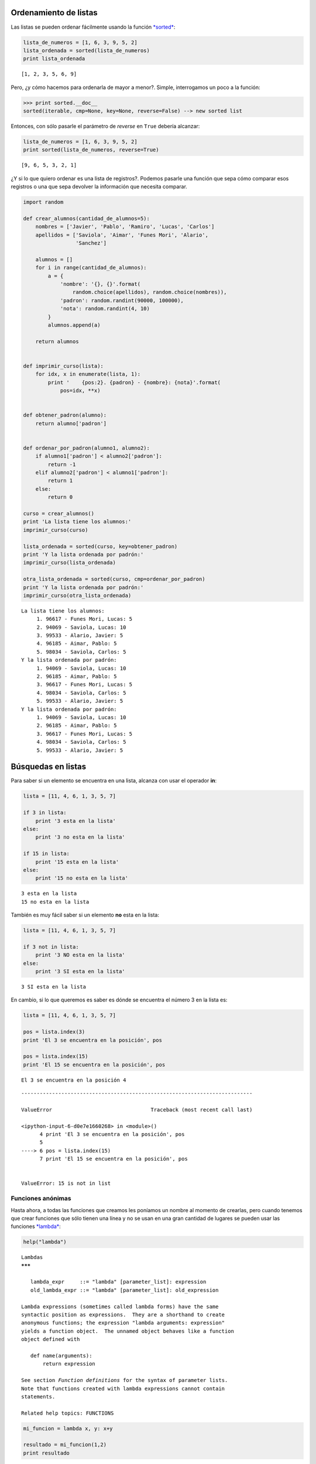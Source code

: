 
.. raw:: html

   <!--
   27/10
   Ordenamientos y búsquedas.
   Excepciones. Funciones anónimas.(Pablo o Andres)
   -->

Ordenamiento de listas
======================

Las listas se pueden ordenar fácilmente usando la función
`*sorted* <https://docs.python.org/2/library/functions.html?highlight=raw_input#sorted>`__:

.. code:: python

    lista_de_numeros = [1, 6, 3, 9, 5, 2]
    lista_ordenada = sorted(lista_de_numeros)
    print lista_ordenada


.. parsed-literal::

    [1, 2, 3, 5, 6, 9]


Pero, ¿y cómo hacemos para ordenarla de mayor a menor?. Simple,
interrogamos un poco a la función:

.. code:: python

    >>> print sorted.__doc__
    sorted(iterable, cmp=None, key=None, reverse=False) --> new sorted list

Entonces, con sólo pasarle el parámetro de *reverse* en ``True`` debería
alcanzar:

.. code:: python

    lista_de_numeros = [1, 6, 3, 9, 5, 2]
    print sorted(lista_de_numeros, reverse=True)


.. parsed-literal::

    [9, 6, 5, 3, 2, 1]


¿Y si lo que quiero ordenar es una lista de registros?. Podemos pasarle
una función que sepa cómo comparar esos registros o una que sepa
devolver la información que necesita comparar.

.. code:: python

    import random
    
    def crear_alumnos(cantidad_de_alumnos=5):
        nombres = ['Javier', 'Pablo', 'Ramiro', 'Lucas', 'Carlos']
        apellidos = ['Saviola', 'Aimar', 'Funes Mori', 'Alario', 
                     'Sanchez']
    
        alumnos = []
        for i in range(cantidad_de_alumnos):
            a = {
                'nombre': '{}, {}'.format(
                    random.choice(apellidos), random.choice(nombres)),
                'padron': random.randint(90000, 100000),
                'nota': random.randint(4, 10)
            }
            alumnos.append(a)
        
        return alumnos
    
    
    def imprimir_curso(lista):
        for idx, x in enumerate(lista, 1):
            print '    {pos:2}. {padron} - {nombre}: {nota}'.format(
                pos=idx, **x)
    
    
    def obtener_padron(alumno):
        return alumno['padron']
    
    
    def ordenar_por_padron(alumno1, alumno2):
        if alumno1['padron'] < alumno2['padron']:
            return -1
        elif alumno2['padron'] < alumno1['padron']:
            return 1
        else:
            return 0
    
    curso = crear_alumnos()
    print 'La lista tiene los alumnos:'
    imprimir_curso(curso)
    
    lista_ordenada = sorted(curso, key=obtener_padron)
    print 'Y la lista ordenada por padrón:'
    imprimir_curso(lista_ordenada)
    
    otra_lista_ordenada = sorted(curso, cmp=ordenar_por_padron)
    print 'Y la lista ordenada por padrón:'
    imprimir_curso(otra_lista_ordenada)


.. parsed-literal::

    La lista tiene los alumnos:
         1. 96617 - Funes Mori, Lucas: 5
         2. 94069 - Saviola, Lucas: 10
         3. 99533 - Alario, Javier: 5
         4. 96185 - Aimar, Pablo: 5
         5. 98034 - Saviola, Carlos: 5
    Y la lista ordenada por padrón:
         1. 94069 - Saviola, Lucas: 10
         2. 96185 - Aimar, Pablo: 5
         3. 96617 - Funes Mori, Lucas: 5
         4. 98034 - Saviola, Carlos: 5
         5. 99533 - Alario, Javier: 5
    Y la lista ordenada por padrón:
         1. 94069 - Saviola, Lucas: 10
         2. 96185 - Aimar, Pablo: 5
         3. 96617 - Funes Mori, Lucas: 5
         4. 98034 - Saviola, Carlos: 5
         5. 99533 - Alario, Javier: 5


Búsquedas en listas
===================

Para saber si un elemento se encuentra en una lista, alcanza con usar el
operador **in**:

.. code:: python

    lista = [11, 4, 6, 1, 3, 5, 7]
    
    if 3 in lista:
        print '3 esta en la lista'
    else:
        print '3 no esta en la lista'
    
    if 15 in lista:
        print '15 esta en la lista'
    else:
        print '15 no esta en la lista'


.. parsed-literal::

    3 esta en la lista
    15 no esta en la lista


También es muy fácil saber si un elemento **no** esta en la lista:

.. code:: python

    lista = [11, 4, 6, 1, 3, 5, 7]
    
    if 3 not in lista:
        print '3 NO esta en la lista'
    else:
        print '3 SI esta en la lista'


.. parsed-literal::

    3 SI esta en la lista


En cambio, si lo que queremos es saber es dónde se encuentra el número 3
en la lista es:

.. code:: python

    lista = [11, 4, 6, 1, 3, 5, 7]
    
    pos = lista.index(3)
    print 'El 3 se encuentra en la posición', pos
    
    pos = lista.index(15)
    print 'El 15 se encuentra en la posición', pos


.. parsed-literal::

    El 3 se encuentra en la posición 4


::


    ---------------------------------------------------------------------------

    ValueError                                Traceback (most recent call last)

    <ipython-input-6-d0e7e1660268> in <module>()
          4 print 'El 3 se encuentra en la posición', pos
          5 
    ----> 6 pos = lista.index(15)
          7 print 'El 15 se encuentra en la posición', pos


    ValueError: 15 is not in list


Funciones anónimas
------------------

Hasta ahora, a todas las funciones que creamos les poníamos un nombre al
momento de crearlas, pero cuando tenemos que crear funciones que sólo
tienen una línea y no se usan en una gran cantidad de lugares se pueden
usar las funciones
`*lambda* <https://docs.python.org/2/tutorial/controlflow.html#lambda-expressions>`__:

.. code:: python

    help("lambda")


.. parsed-literal::

    Lambdas
    *******
    
       lambda_expr     ::= "lambda" [parameter_list]: expression
       old_lambda_expr ::= "lambda" [parameter_list]: old_expression
    
    Lambda expressions (sometimes called lambda forms) have the same
    syntactic position as expressions.  They are a shorthand to create
    anonymous functions; the expression "lambda arguments: expression"
    yields a function object.  The unnamed object behaves like a function
    object defined with
    
       def name(arguments):
           return expression
    
    See section *Function definitions* for the syntax of parameter lists.
    Note that functions created with lambda expressions cannot contain
    statements.
    
    Related help topics: FUNCTIONS
    


.. code:: python

    mi_funcion = lambda x, y: x+y
    
    resultado = mi_funcion(1,2)
    print resultado


.. parsed-literal::

    3


Si bien no son funciones que se usen todos los días, se suelen usar
cuando una función recibe otra función como parámetro (las funciones son
un tipo de dato, por lo que se las pueden asignar a variables, y por lo
tanto, también pueden ser parámetros). Por ejemplo, para ordenar los
alumnos por padrón podríamos usar:

.. code:: python

    sorted(curso, key=lambda x: x['padron'])

Ahora, si quiero ordenar la lista anterior por nota decreciente y, en
caso de igualdad, por padrón podríamos usar:

.. code:: python

    curso = crear_alumnos(15)
    print 'Curso original'
    imprimir_curso(curso)
    
    lista_ordenada = sorted(curso, key=lambda x: (-x['nota'], x['padron']))
    print 'Curso ordenado'
    imprimir_curso(lista_ordenada)


.. parsed-literal::

    Curso original
         1. 96341 - Alario, Lucas: 5
         2. 99826 - Aimar, Javier: 10
         3. 90226 - Saviola, Carlos: 6
         4. 99389 - Aimar, Ramiro: 9
         5. 97936 - Saviola, Lucas: 4
         6. 94269 - Funes Mori, Ramiro: 9
         7. 94319 - Sanchez, Carlos: 4
         8. 94865 - Funes Mori, Ramiro: 4
         9. 96940 - Funes Mori, Carlos: 5
        10. 94417 - Aimar, Lucas: 5
        11. 99753 - Alario, Ramiro: 5
        12. 98255 - Alario, Carlos: 5
        13. 94344 - Saviola, Lucas: 8
        14. 99279 - Funes Mori, Carlos: 6
        15. 99785 - Sanchez, Ramiro: 6
    Curso ordenado
         1. 99826 - Aimar, Javier: 10
         2. 94269 - Funes Mori, Ramiro: 9
         3. 99389 - Aimar, Ramiro: 9
         4. 94344 - Saviola, Lucas: 8
         5. 90226 - Saviola, Carlos: 6
         6. 99279 - Funes Mori, Carlos: 6
         7. 99785 - Sanchez, Ramiro: 6
         8. 94417 - Aimar, Lucas: 5
         9. 96341 - Alario, Lucas: 5
        10. 96940 - Funes Mori, Carlos: 5
        11. 98255 - Alario, Carlos: 5
        12. 99753 - Alario, Ramiro: 5
        13. 94319 - Sanchez, Carlos: 4
        14. 94865 - Funes Mori, Ramiro: 4
        15. 97936 - Saviola, Lucas: 4


Otro ejemplo podría ser implementar una búsqueda binaria que permita
buscar tanto en listas crecientes como decrecientes:

.. code:: python

    es_mayor = lambda n1, n2: n1 > n2
    es_menor = lambda n1, n2: n1 < n2
    
    
    def binaria(cmp, lista, clave):
        """Binaria es una función que busca en una lista la clave pasada.
        Es un requisito de la búsqueda binaria que la lista se encuentre 
        ordenada, pero no si el orden es ascendente o descendente. Por 
        este motivo es que también recibe una función que le indique en
        que sentido ir.
        Si la lista está ordenada en forma ascendente la función que se 
        le pasa tiene que ser verdadera cuando el primer valor es mayor 
        que la segundo; y falso en caso contrario.
        Si la lista está ordenada en forma descendente la función que se 
        le pasa tiene que ser verdadera cuando el primer valor es menor 
        que la segundo; y falso en caso contrario.
        """
        min = 0
        max = len(lista) - 1
        centro = (min + max) / 2
        while (lista[centro] != clave) and (min < max):
            if cmp(lista[centro], clave):
                max = centro - 1
            else:
                min = centro + 1
            centro = (min + max) / 2
        if lista[centro] == clave:
            return centro
        else:
            return -1
    
    print binaria(es_mayor, [1, 2, 3, 4, 5, 6, 7, 8, 9], 8)
    print binaria(es_menor, [1, 2, 3, 4, 5, 6, 7, 8, 9], 8)
    print binaria(es_mayor, [1, 2, 3, 4, 5, 6, 7, 8, 9], 123)
    
    print binaria(es_menor, [9, 8, 7, 6, 5, 4, 3, 2, 1], 6)



.. parsed-literal::

    7
    -1
    -1
    3



Ejercicios
==========

1.  Se leen dos listas A y B, de N y M elementos respectivamente.
    Construir un algoritmo que halle las listas unión e intersección de
    A y B. Previamente habrá que ordenarlos.
2.  Escribir una función que reciba una lista desordenada y un elemento,
    que:
3.  Busque todos los elementos coincidan con el pasado por parámetro y
    devuelva la cantidad de coincidencias encontradas.
4.  Busque la primera coincidencia del elemento en la lista y devuelva
    su posición.
5.  Escribir una función que reciba una lista de números no ordenada,
    que:
6.  Devuelva el valor máximo.
7.  Devuelva una tupla que incluya el valor máximo y su posición.
8.  ¿Qué sucede si los elementos son cadenas de caracteres? Nota: no
    utilizar ``lista.sort()`` ni la función ``sorted``.
9.  Se cuenta con una lista ordenada de productos, en la que uno
    consiste en una tupla de (identificador, descripción, precio), y una
    lista de los productos a facturar, en la que cada uno consiste en
    una tupla de (identificador, cantidad). Se desea generar una factura
    que incluya la cantidad, la descripción, el precio unitario y el
    precio total de cada producto comprado, y al final imprima el total
    general. Escribir una función que reciba ambas listas e imprima por
    pantalla la factura solicitada.
10. Leer de teclado (usando la función raw\_input) los datos de un
    listado de alumnos terminados con padrón 0. Para cada alumno deben
    leer: # Padrón # Nombre # Apellido # Nota del primer parcial # Nota
    del primer recuperatorio (en caso de no haber aprobado el parcial) #
    Nota del segundo recuperatorio (en caso de no haber aprobado en el
    primero) # Nombre del grupo # Nota del TP 1 # Nota del TP 2 Si el
    padrón es 0, no deben seguir pidiendo el resto de los campos. Tanto
    el padrón, como el nombre y apellido deben leerse como strings
    (existen padrones que comienzan con una letra b), pero debe
    validarse que se haya ingresado algo de por lo menos 2 caracteres.
    Todas las notas serán números enteros entre 0 y 10, aunque puede ser
    que el usuario accidentalmente ingrese algo que no sea un número,
    por lo que deberán validar la entrada y volver a pedirle los datos
    al usuario hasta que ingrese algo válido. También deben validar que
    las notas pertenezcan al rango de 0 a 10. Se asume que todos los
    alumnos se presentan a todos los parciales hasta aprobar o completar
    sus 3 chances. Al terminar deben:
11. imprimir por pantalla un listado de todos los alumnos en condiciones
    de rendir coloquio (último parcial aprobado y todos los TP
    aprobados) en el mismo orden en el que el usuario los ingreso.
12. imprimir por pantalla un listado de todos los alumnos en condiciones
    de rendir coloquio (último parcial aprobado y todos los TP
    aprobados) ordenados por padrón en forma creciente.
13. imprimir por pantalla un listado de todos los alumnos en condiciones
    de rendir coloquio (último parcial aprobado y todos los TP
    aprobados) ordenados por nota y, en caso de igualdad, por padrón
    (ambos en forma creciente).
14. Calcular para cada alumno el promedio de sus notas del parcial y
    luego el promedio del curso como el promedio de todos los promedios.
15. Informar cuál es la nota que más se repite entre todos los parciales
    (sin importar si es primer, segundo o tercer parcial) e indicar la
    cantidad de ocurrencias.
16. listar todas las notas que se sacaron los alumnos en el primer
    parcial y los padrones de quienes se sacaron esas notas con el
    siguiente formato:

``Nota: 2   * nnnn1   * nnnn2   * nnnn3   * nnnn4 Nota: 4   * nnnn1   * nnnn2   ...``
Tener en cuenta que las notas pueden ser del 2 al 10 y puede ocurrir que
nadie se haya sacado esa nota (y en dicho caso no esa nota no tiene que
aparecer en el listado)

